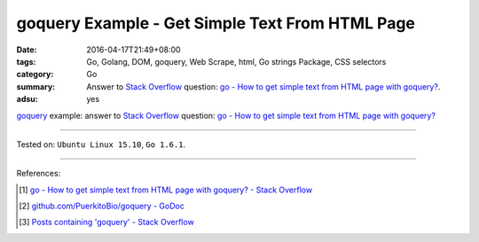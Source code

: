 goquery Example - Get Simple Text From HTML Page
################################################

:date: 2016-04-17T21:49+08:00
:tags: Go, Golang, DOM, goquery, Web Scrape, html, Go strings Package,
       CSS selectors
:category: Go
:summary: Answer to `Stack Overflow`_ question:
          `go - How to get simple text from HTML page with goquery?`_.
:adsu: yes


goquery_ example: answer to `Stack Overflow`_ question:
`go - How to get simple text from HTML page with goquery?`_

.. show_github_file:: siongui userpages content/code/goquery-get-text/so31514414.go
.. adsu:: 2

----

Tested on: ``Ubuntu Linux 15.10``, ``Go 1.6.1``.

----

References:

.. [1] `go - How to get simple text from HTML page with goquery? - Stack Overflow <http://stackoverflow.com/questions/31514414/how-to-get-simple-text-from-html-page-with-goquery>`_

.. [2] `github.com/PuerkitoBio/goquery - GoDoc <https://godoc.org/github.com/PuerkitoBio/goquery>`_

.. [3] `Posts containing 'goquery' - Stack Overflow <http://stackoverflow.com/search?q=goquery>`_


.. _Go: https://golang.org/
.. _Golang: https://golang.org/
.. _goquery: https://github.com/PuerkitoBio/goquery
.. _Stack Overflow: http://stackoverflow.com/
.. _go - How to get simple text from HTML page with goquery?: http://stackoverflow.com/questions/31514414/how-to-get-simple-text-from-html-page-with-goquery
